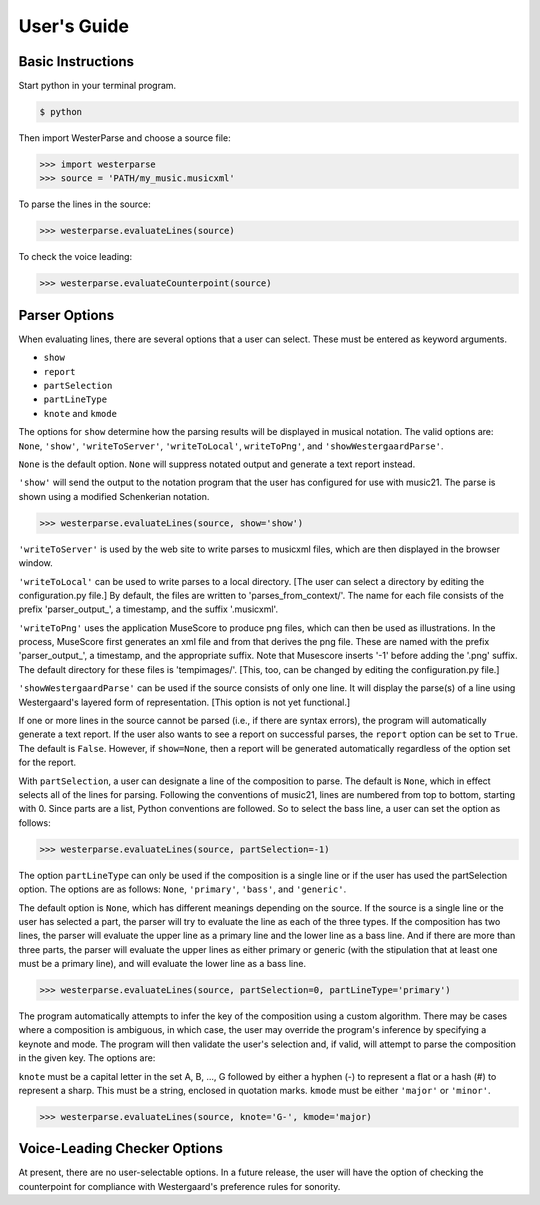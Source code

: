 User's Guide
============

Basic Instructions
------------------

Start python in your terminal program.

.. code-block:: shell
   
   $ python

Then import WesterParse and choose a source file:

>>> import westerparse
>>> source = 'PATH/my_music.musicxml'

To parse the lines in the source:

>>> westerparse.evaluateLines(source)

To check the voice leading:

>>> westerparse.evaluateCounterpoint(source)

Parser Options
--------------

When evaluating lines, there are several options that a user can select. These must be
entered as keyword arguments.

- :literal:`show`
- :literal:`report`
- :literal:`partSelection`
- :literal:`partLineType`
- :literal:`knote` and :literal:`kmode`

The options for :literal:`show` determine how the parsing results will be displayed in musical 
notation. The valid options are: :literal:`None`, :literal:`'show'`, :literal:`'writeToServer'`, 
:literal:`'writeToLocal'`, :literal:`writeToPng'`, and :literal:`'showWestergaardParse'`.

:literal:`None` is the default option. :literal:`None` will suppress notated 
output and generate a text report instead. 

:literal:`'show'` will send the output to the notation program that the user has configured for use
with music21. The parse is shown using a modified Schenkerian notation.

>>> westerparse.evaluateLines(source, show='show')

:literal:`'writeToServer'` is used by the web site to write parses to musicxml files, which are then 
displayed in the browser window. 

:literal:`'writeToLocal'` can be used to write parses to a local directory.  [The user can select 
a directory by editing the configuration.py file.] By default, the files are written to 
'parses_from_context/'.  The name for each file consists of the prefix 'parser_output\_', 
a timestamp, and the suffix '.musicxml'.

:literal:`'writeToPng'` uses the application MuseScore to produce png files, which can then 
be used as illustrations.  In the process, MuseScore first generates an xml file and 
from that derives the png file. These are named with the prefix 'parser_output\_',  
a timestamp, and the appropriate suffix.  Note that Musescore inserts '-1' before 
adding the '.png' suffix.  The default directory for these files is 'tempimages/'. 
[This, too, can be changed by editing the configuration.py file.]

:literal:`'showWestergaardParse'` can be used if the source consists of only one line. It will 
display the parse(s) of a line using Westergaard's layered form of representation. 
[This option is not yet functional.]
 
If one or more lines in the source cannot be parsed (i.e., if there are syntax errors), 
the program will automatically generate a text report. If the user also wants to see a 
report on successful parses, the :literal:`report` option can be set to :literal:`True`. The default is :literal:`False`.
However, if :literal:`show=None`, then a report will be generated automatically regardless
of the option set for the report.

With :literal:`partSelection`, a user can designate a line of the composition to parse. 
The default is :literal:`None`, which in effect selects all of the lines for parsing.
Following the conventions of music21, lines are numbered from top to bottom, starting with
0. Since parts are a list, Python conventions are followed. So to select the bass line, 
a user can set the option as follows:

>>> westerparse.evaluateLines(source, partSelection=-1)

The option :literal:`partLineType` can only be used if the composition is a single line or if
the user has used the partSelection option. The options are as follows: :literal:`None`, :literal:`'primary'`, 
:literal:`'bass'`, and :literal:`'generic'`.

The default option is :literal:`None`, which has different meanings depending on the source. 
If the source is a single line or the user has selected a part, the parser will 
try to evaluate the line as each of the three types. If the composition has two lines, the
parser will evaluate the upper line as a primary line and the lower line as a bass line. 
And if there are more than three parts, the parser will evaluate the upper lines as either
primary or generic (with the stipulation that at least one must be a primary line), and will
evaluate the lower line as a bass line.

>>> westerparse.evaluateLines(source, partSelection=0, partLineType='primary')

The program automatically attempts to infer the key of the composition using a custom
algorithm. There may be cases where a composition is ambiguous, in which case, the 
user may override the program's inference by specifying a keynote and mode. The program will
then validate the user's selection and, if valid, will attempt to parse the composition
in the given key. The options are:

:literal:`knote` must be a capital letter in the set A, B, ..., G followed by either a hyphen (-)
to represent a flat or a hash (#) to represent a sharp. This must be a string, 
enclosed in quotation marks.
:literal:`kmode` must be either :literal:`'major'` or :literal:`'minor'`. 

>>> westerparse.evaluateLines(source, knote='G-', kmode='major)

Voice-Leading Checker Options
-----------------------------

At present, there are no user-selectable options. In a future release, the user will have
the option of checking the counterpoint for compliance with Westergaard's preference
rules for sonority. 